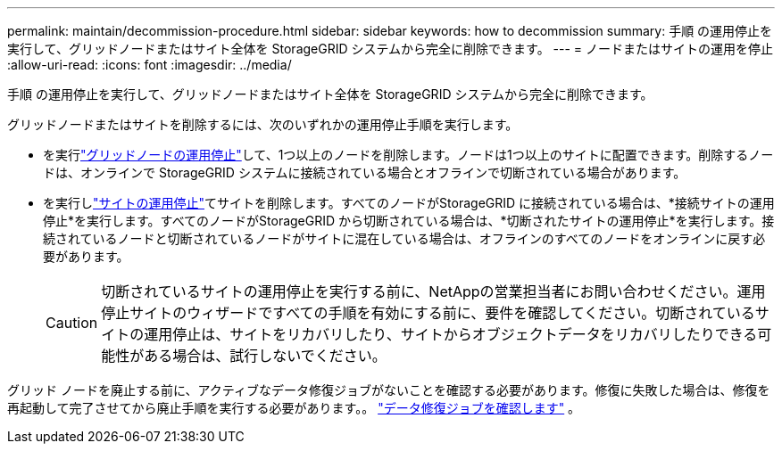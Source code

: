 ---
permalink: maintain/decommission-procedure.html 
sidebar: sidebar 
keywords: how to decommission 
summary: 手順 の運用停止を実行して、グリッドノードまたはサイト全体を StorageGRID システムから完全に削除できます。 
---
= ノードまたはサイトの運用を停止
:allow-uri-read: 
:icons: font
:imagesdir: ../media/


[role="lead"]
手順 の運用停止を実行して、グリッドノードまたはサイト全体を StorageGRID システムから完全に削除できます。

グリッドノードまたはサイトを削除するには、次のいずれかの運用停止手順を実行します。

* を実行link:grid-node-decommissioning.html["グリッドノードの運用停止"]して、1つ以上のノードを削除します。ノードは1つ以上のサイトに配置できます。削除するノードは、オンラインで StorageGRID システムに接続されている場合とオフラインで切断されている場合があります。
* を実行しlink:considerations-for-removing-site.html["サイトの運用停止"]てサイトを削除します。すべてのノードがStorageGRID に接続されている場合は、*接続サイトの運用停止*を実行します。すべてのノードがStorageGRID から切断されている場合は、*切断されたサイトの運用停止*を実行します。接続されているノードと切断されているノードがサイトに混在している場合は、オフラインのすべてのノードをオンラインに戻す必要があります。
+

CAUTION: 切断されているサイトの運用停止を実行する前に、NetAppの営業担当者にお問い合わせください。運用停止サイトのウィザードですべての手順を有効にする前に、要件を確認してください。切断されているサイトの運用停止は、サイトをリカバリしたり、サイトからオブジェクトデータをリカバリしたりできる可能性がある場合は、試行しないでください。



グリッド ノードを廃止する前に、アクティブなデータ修復ジョブがないことを確認する必要があります。修復に失敗した場合は、修復を再起動して完了させてから廃止手順を実行する必要があります。。 link:../maintain/checking-data-repair-jobs.html["データ修復ジョブを確認します"] 。
